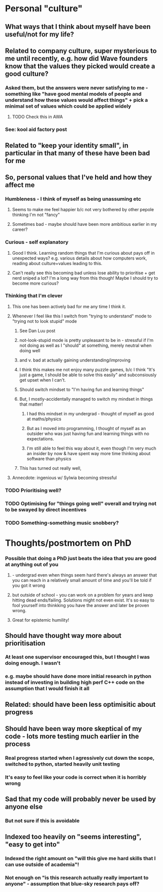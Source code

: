 * Personal "culture"
** What ways that I think about myself have been useful/not for my life?
** Related to company culture, super mysterious to me until recently, e.g. how did Wave founders know that the values they picked would create a good culture?
*** Asked them, but the answers were never satisfying to me - something like "have good mental models of people and understand how these values would affect things" + pick a minimal set of values which could be applied widely
**** TODO Check this in AWA
*** See: kool aid factory post
** Related to "keep your identity small", in particular in that many of these have been bad for me
** So, personal values that I've held and how they affect me
*** Humbleness - I think of myself as being unassuming etc
**** Seems to make me feel happier b/c not very bothered by other pepole thinking I'm not "fancy"
**** Sometimes bad - maybe should have been more ambitious earlier in my career?
*** Curious - self explanatory
**** Good I think. Learning random things that I'm curious about pays off in unexpected ways? e.g. various details about how computers work, reading about culture+values leading to this.
**** Can't really see this becoming bad unless lose ability to prioritise + get nerd sniped a lot? I'm a long way from this though! Maybe I should try to become more curious?
*** Thinking that I'm clever
**** This one has been actively bad for me any time I think it.
**** Whenever I feel like this I switch from "trying to understand" mode to "trying not to look stupid" mode
***** See Dan Luu post
***** not-look-stupid mode is pretty unpleasant to be in - stressful if I'm not doing as well as I "should" at something, merely neutral when doing well
*****  and v. bad at actually gaining understanding/improving
***** I think this makes me not enjoy many puzzle games, b/c I think "It's just a game, I should be able to solve this easily" and subconsiously get upset when I can't.
***** Should switch mindset to "I'm having fun and learning things"
***** But, I mostly-accidentally managed to switch my mindset in things that matter!
****** I had this mindset in my undergrad - thought of myself as good at maths/physics
****** But as I moved into programming, I thought of myself as an outsider who was just having fun and learning things with no expectations.
****** I'm still able to feel this way about it, even though I'm very much an insider by now & have spent way more time thinking about software than physics
***** This has turned out really well,
**** Annecdote: ingenious w/ Sylwia becoming stressful
*** TODO Prioritising well?
*** TODO Optimising for "things going well" overall and trying not to be swayed by direct incentives
*** TODO Something-something music snobbery?
* Thoughts/postmortem on PhD
*** Possible that doing a PhD just beats the idea that you are good at anything out of you
**** - undergrad even when things seem hard there's always an answer that you can reach in a relatively small amount of time and you'll be told if you got it wrong
**** but outside of school - you can work on a problem for years and keep hitting dead ends/failing. Solutions might not even exist. It's so easy to fool yourself into thinkking you have the answer and later be proven wrong.
**** Great for epistemic humility!
** Should have thought way more about prioritisation
*** At least one supervisor encouraged this, but I thought I was doing enough. I wasn't
*** e.g. maybe should have done more initial research in python instead of investing in building high perf C++ code on the assumption that I would finish it all
** Related: should have been less optimisitic about progress
** Should have been way more skeptical of my code - lots more testing much earlier in the process
*** Real progress started when I agressively cut down the scope, switched to python, started heavily unit testing
*** It's easy to feel like your code is correct when it is horribly wrong
** Sad that my code will probably never be used by anyone else
*** But not sure if this is avoidable
** Indexed too heavily on "seems interesting", "easy to get into"
*** Indexed the right amount on "will this give me hard skills that I can use outside of academia"!
*** Not enough on "is this research actually really important to anyone" - assumption that blue-sky research pays off?
